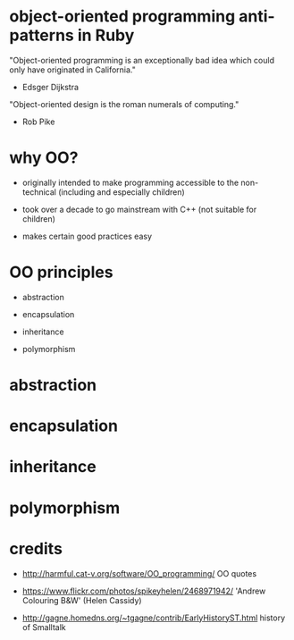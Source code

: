 * object-oriented programming anti-patterns in Ruby

"Object-oriented programming is an exceptionally bad idea which could only have originated in California."
  - Edsger Dijkstra

"Object-oriented design is the roman numerals of computing."
  - Rob Pike

[[./colouring.jpg]]

* why OO?

 + originally intended to make programming accessible to the non-technical
   (including and especially children)

 + took over a decade to go mainstream with C++
   (not suitable for children)

 + makes certain good practices easy

* OO principles

 + abstraction

 + encapsulation

 + inheritance

 + polymorphism

* abstraction

* encapsulation

* inheritance

* polymorphism

* credits

 + http://harmful.cat-v.org/software/OO_programming/
   OO quotes

 + https://www.flickr.com/photos/spikeyhelen/2468971942/
   'Andrew Colouring B&W' (Helen Cassidy)

 + http://gagne.homedns.org/~tgagne/contrib/EarlyHistoryST.html
   history of Smalltalk
